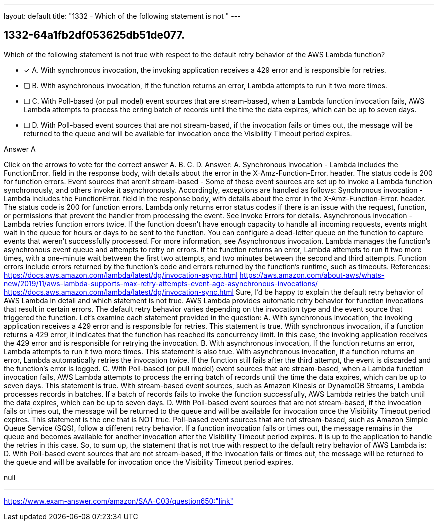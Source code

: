 ---
layout: default 
title: "1332 - Which of the following statement is not "
---


[.question]
== 1332-64a1fb2df053625db51de077.


****

[.query]
--
Which of the following statement is not true with respect to the default retry behavior of the AWS Lambda function?


--

[.list]
--
* [*] A. With synchronous invocation, the invoking application receives a 429 error and is responsible for retries.
* [ ] B. With asynchronous invocation, If the function returns an error, Lambda attempts to run it two more times.
* [ ] C. With Poll-based (or pull model) event sources that are stream-based, when a Lambda function invocation fails, AWS Lambda attempts to process the erring batch of records until the time the data expires, which can be up to seven days.
* [ ] D. With Poll-based event sources that are not stream-based, if the invocation fails or times out, the message will be returned to the queue and will be available for invocation once the Visibility Timeout period expires.

--
****

[.answer]
Answer A

[.explanation]
--
Click on the arrows to vote for the correct answer
A.
B.
C.
D.
Answer: A.
Synchronous invocation - Lambda includes the
FunctionError.
field in the response body, with details about the error in the
X-Amz-Function-Error.
header.
The status code is 200 for function errors.
Event sources that aren't stream-based - Some of these event sources are set up to invoke a Lambda function synchronously, and others invoke it asynchronously.
Accordingly, exceptions are handled as follows:
Synchronous invocation - Lambda includes the
FunctionError.
field in the response body, with details about the error in the
X-Amz-Function-Error.
header.
The status code is 200 for function errors.
Lambda only returns error status codes if there is an issue with the request, function, or permissions that prevent the handler from processing the event.
See Invoke Errors for details.
Asynchronous invocation - Lambda retries function errors twice.
If the function doesn't have enough capacity to handle all incoming requests, events might wait in the queue for hours or days to be sent to the function.
You can configure a dead-letter queue on the function to capture events that weren't successfully processed.
For more information, see Asynchronous invocation.
Lambda manages the function's asynchronous event queue and attempts to retry on errors.
If the function returns an error, Lambda attempts to run it two more times, with a one-minute wait between the first two attempts, and two minutes between the second and third attempts.
Function errors include errors returned by the function's code and errors returned by the function's runtime, such as timeouts.
References:
https://docs.aws.amazon.com/lambda/latest/dg/invocation-async.html https://aws.amazon.com/about-aws/whats-new/2019/11/aws-lambda-supports-max-retry-attempts-event-age-asynchronous-invocations/ https://docs.aws.amazon.com/lambda/latest/dg/invocation-sync.html
Sure, I'd be happy to explain the default retry behavior of AWS Lambda in detail and which statement is not true.
AWS Lambda provides automatic retry behavior for function invocations that result in certain errors. The default retry behavior varies depending on the invocation type and the event source that triggered the function.
Let's examine each statement provided in the question:
A. With synchronous invocation, the invoking application receives a 429 error and is responsible for retries.
This statement is true. With synchronous invocation, if a function returns a 429 error, it indicates that the function has reached its concurrency limit. In this case, the invoking application receives the 429 error and is responsible for retrying the invocation.
B. With asynchronous invocation, If the function returns an error, Lambda attempts to run it two more times.
This statement is also true. With asynchronous invocation, if a function returns an error, Lambda automatically retries the invocation twice. If the function still fails after the third attempt, the event is discarded and the function's error is logged.
C. With Poll-based (or pull model) event sources that are stream-based, when a Lambda function invocation fails, AWS Lambda attempts to process the erring batch of records until the time the data expires, which can be up to seven days.
This statement is true. With stream-based event sources, such as Amazon Kinesis or DynamoDB Streams, Lambda processes records in batches. If a batch of records fails to invoke the function successfully, AWS Lambda retries the batch until the data expires, which can be up to seven days.
D. With Poll-based event sources that are not stream-based, if the invocation fails or times out, the message will be returned to the queue and will be available for invocation once the Visibility Timeout period expires.
This statement is the one that is NOT true. Poll-based event sources that are not stream-based, such as Amazon Simple Queue Service (SQS), follow a different retry behavior. If a function invocation fails or times out, the message remains in the queue and becomes available for another invocation after the Visibility Timeout period expires. It is up to the application to handle the retries in this case.
So, to sum up, the statement that is not true with respect to the default retry behavior of AWS Lambda is:
D. With Poll-based event sources that are not stream-based, if the invocation fails or times out, the message will be returned to the queue and will be available for invocation once the Visibility Timeout period expires.
--

[.ka]
null

'''



https://www.exam-answer.com/amazon/SAA-C03/question650:"link"


